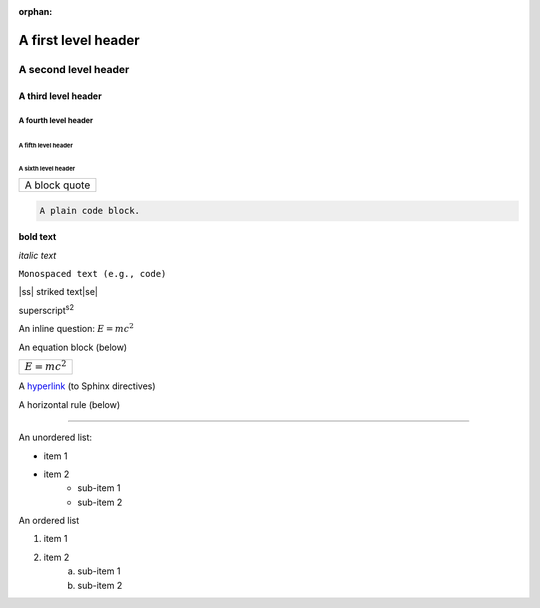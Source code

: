 :orphan:

.. |ss| raw:: html

    <strike>

.. |se| raw:: html

    </strike>

A first level header
====================

A second level header
#####################

A third level header
********************

A fourth level header
---------------------

A fifth level header
^^^^^^^^^^^^^^^^^^^^

A sixth level header
""""""""""""""""""""

+------------------------------+
| A block quote                |
+------------------------------+

.. code-block:: none

    A plain code block.

**bold text**

*italic text*

``Monospaced text (e.g., code)``

|ss| striked text\ |se|\

superscript\ :sup:`s2`

An inline question: :math:`E = mc^2`

An equation block (below)

+------------------------------+
| :math:`E = mc^2`             |
+------------------------------+

A `hyperlink`_ (to Sphinx directives)

.. _hyperlink: https://www.sphinx-doc.org/en/master/usage/restructuredtext/directives.html

A horizontal rule (below)

-----

..
    .. A horizontal rule (aka. a transition marker) is made with at least 4 or more repeated punctuation characters. Not to be placed at beginning or end.

An unordered list:

* item 1
* item 2
    * sub-item 1
    * sub-item 2

..
    .. Subitems in a list need to be indented to the same level

An ordered list

1. item 1
#. item 2
    a. sub-item 1
    #. sub-item 2

..
    .. Lists need to start on a new line, and seems like it will always show the space/blank line... oh well.
